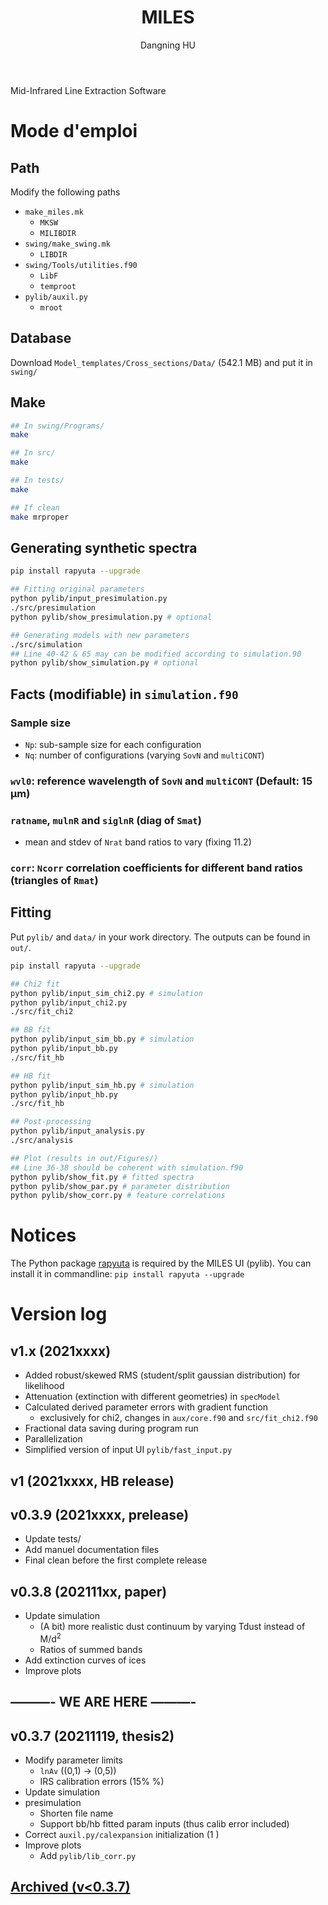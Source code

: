 #+TITLE: MILES
#+AUTHOR: Dangning HU

Mid-Infrared Line Extraction Software
* Mode d'emploi
** Path
Modify the following paths
- ~make_miles.mk~
  + ~MKSW~
  + ~MILIBDIR~
- ~swing/make_swing.mk~
  + ~LIBDIR~
- ~swing/Tools/utilities.f90~
  + ~LibF~
  + ~temproot~
- ~pylib/auxil.py~
  + ~mroot~
** Database
Download ~Model_templates/Cross_sections/Data/~ (542.1 MB) and put it in ~swing/~
** Make
#+begin_src bash
## In swing/Programs/
make

## In src/
make

## In tests/
make

## If clean
make mrproper
#+end_src
** Generating synthetic spectra
#+BEGIN_SRC bash
pip install rapyuta --upgrade

## Fitting original parameters
python pylib/input_presimulation.py
./src/presimulation
python pylib/show_presimulation.py # optional

## Generating models with new parameters
./src/simulation
## Line 40-42 & 65 may can be modified according to simulation.90
python pylib/show_simulation.py # optional
#+END_SRC
** Facts (modifiable) in ~simulation.f90~
*** Sample size
- ~Np~: sub-sample size for each configuration
- ~Nq~: number of configurations (varying ~SovN~ and ~multiCONT~)
*** ~wvl0~: reference wavelength of ~SovN~ and ~multiCONT~ (Default: 15 \mu{}m)
*** ~ratname~, ~mulnR~ and ~siglnR~ (diag of ~Smat~)
- mean and stdev of ~Nrat~ band ratios to vary (fixing 11.2)
*** ~corr~: ~Ncorr~ correlation coefficients for different band ratios (triangles of ~Rmat~)
** Fitting
Put ~pylib/~ and ~data/~ in your work directory. 
The outputs can be found in ~out/~.
#+BEGIN_SRC bash
pip install rapyuta --upgrade

## Chi2 fit
python pylib/input_sim_chi2.py # simulation
python pylib/input_chi2.py
./src/fit_chi2

## BB fit
python pylib/input_sim_bb.py # simulation
python pylib/input_bb.py
./src/fit_hb

## HB fit
python pylib/input_sim_hb.py # simulation
python pylib/input_hb.py
./src/fit_hb

## Post-processing
python pylib/input_analysis.py
./src/analysis

## Plot (results in out/Figures/)
## Line 36-38 should be coherent with simulation.f90
python pylib/show_fit.py # fitted spectra
python pylib/show_par.py # parameter distribution
python pylib/show_corr.py # feature correlations
#+END_SRC
* Notices
The Python package [[https://github.com/kxxdhdn/RAPYUTA][rapyuta]] is required by the MILES UI (pylib). You can install it in commandline: ~pip install rapyuta --upgrade~
* Version log
** v1.x (2021xxxx)
- Added robust/skewed RMS (student/split gaussian distribution) for likelihood
- Attenuation (extinction with different geometries) in ~specModel~
- Calculated derived parameter errors with gradient function
  + exclusively for chi2, changes in ~aux/core.f90~ and ~src/fit_chi2.f90~
- Fractional data saving during program run
- Parallelization
- Simplified version of input UI ~pylib/fast_input.py~
** v1 (2021xxxx, HB release)
** v0.3.9 (2021xxxx, prelease)
- Update tests/
- Add manuel documentation files
- Final clean before the first complete release
** v0.3.8 (202111xx, paper)
- Update simulation
  + (A bit) more realistic dust continuum by varying Tdust instead of M/d^2
  + Ratios of summed bands
- Add extinction curves of ices
- Improve plots
** ---------- WE ARE HERE ----------
** v0.3.7 (20211119, thesis2)
- Modify parameter limits
  + ~lnAv~ ((0,1) \rarr (0,5)) 
  + IRS calibration errors (15% \rarr 5%)
- Update simulation
- presimulation
  + Shorten file name
  + Support bb/hb fitted param inputs (thus calib error included)
- Correct ~auxil.py/calexpansion~ initialization (1 \rarr 0)
- Improve plots
  + Add ~pylib/lib_corr.py~
** [[./arx/version_log_arx.org][Archived (v<0.3.7)]]
